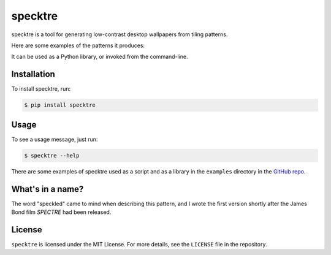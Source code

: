 specktre
========

specktre is a tool for generating low-contrast desktop wallpapers from
tiling patterns.

Here are some examples of the patterns it produces:

.. image:: https://raw.githubusercontent.com/alexwlchan/specktre/development/output/demo.png

It can be used as a Python library, or invoked from the command-line.

Installation
************

To install specktre, run:

.. code-block:: console

   $ pip install specktre

Usage
*****

To see a usage message, just run:

.. code-block:: console

   $ specktre --help

There are some examples of specktre used as a script and as a library in
the ``examples`` directory in the `GitHub repo <https://github.com/alexwlchan/specktre>`_.

What's in a name?
*****************

The word "speckled" came to mind when describing this pattern, and I wrote
the first version shortly after the James Bond film *SPECTRE* had been
released.

License
*******

``specktre`` is licensed under the MIT License.  For more details, see the
``LICENSE`` file in the repository.
